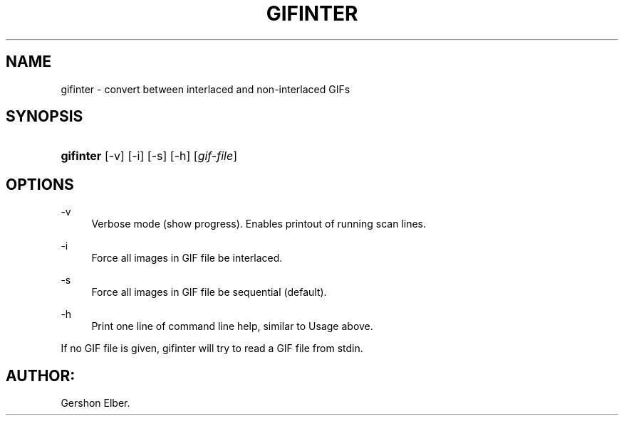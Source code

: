 '\" t
.\"     Title: gifinter
.\"    Author: [FIXME: author] [see http://docbook.sf.net/el/author]
.\" Generator: DocBook XSL Stylesheets v1.76.1 <http://docbook.sf.net/>
.\"      Date: 2 May 2012
.\"    Manual: GIFLIB Documentation
.\"    Source: GIFLIB
.\"  Language: English
.\"
.TH "GIFINTER" "1" "2 May 2012" "GIFLIB" "GIFLIB Documentation"
.\" -----------------------------------------------------------------
.\" * Define some portability stuff
.\" -----------------------------------------------------------------
.\" ~~~~~~~~~~~~~~~~~~~~~~~~~~~~~~~~~~~~~~~~~~~~~~~~~~~~~~~~~~~~~~~~~
.\" http://bugs.debian.org/507673
.\" http://lists.gnu.org/archive/html/groff/2009-02/msg00013.html
.\" ~~~~~~~~~~~~~~~~~~~~~~~~~~~~~~~~~~~~~~~~~~~~~~~~~~~~~~~~~~~~~~~~~
.ie \n(.g .ds Aq \(aq
.el       .ds Aq '
.\" -----------------------------------------------------------------
.\" * set default formatting
.\" -----------------------------------------------------------------
.\" disable hyphenation
.nh
.\" disable justification (adjust text to left margin only)
.ad l
.\" -----------------------------------------------------------------
.\" * MAIN CONTENT STARTS HERE *
.\" -----------------------------------------------------------------
.SH "NAME"
gifinter \- convert between interlaced and non\-interlaced GIFs
.SH "SYNOPSIS"
.HP \w'\fBgifinter\fR\ 'u
\fBgifinter\fR [\-v] [\-i] [\-s] [\-h] [\fIgif\-file\fR]
.SH "OPTIONS"
.PP
\-v
.RS 4
Verbose mode (show progress)\&. Enables printout of running scan lines\&.
.RE
.PP
\-i
.RS 4
Force all images in GIF file be interlaced\&.
.RE
.PP
\-s
.RS 4
Force all images in GIF file be sequential (default)\&.
.RE
.PP
\-h
.RS 4
Print one line of command line help, similar to Usage above\&.
.RE
.PP
If no GIF file is given, gifinter will try to read a GIF file from stdin\&.
.SH "AUTHOR:"
.PP
Gershon Elber\&.
